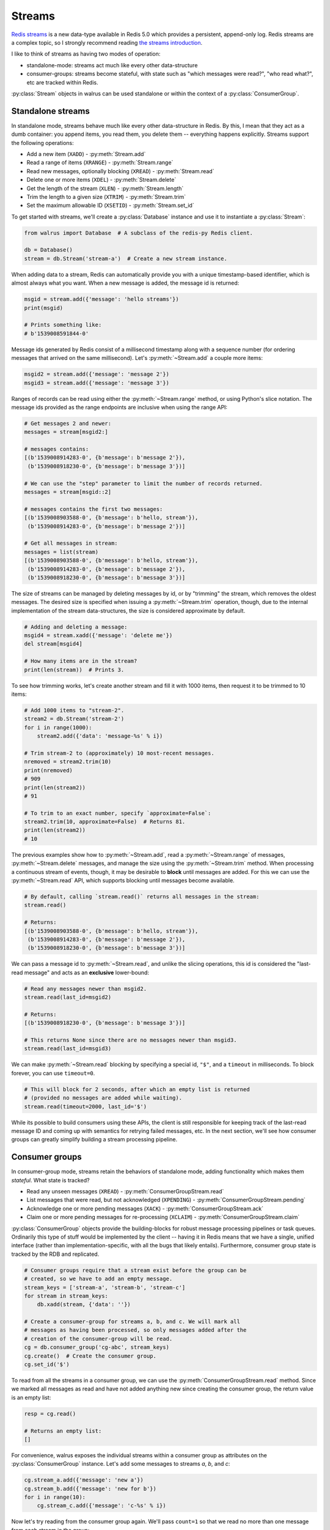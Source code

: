 .. _streams:

.. py:module:: walrus

Streams
=======

`Redis streams <https://redis.io/topics/streams-intro>`_ is a new data-type
available in Redis 5.0 which provides a persistent, append-only log. Redis
streams are a complex topic, so I strongly recommend reading `the streams
introduction <https://redis.io/topics/streams-intro>`_.

I like to think of streams as having two modes of operation:

* standalone-mode: streams act much like every other data-structure
* consumer-groups: streams become stateful, with state such as "which messages
  were read?", "who read what?", etc are tracked within Redis.

:py:class:`Stream` objects in walrus can be used standalone or within the
context of a :py:class:`ConsumerGroup`.

Standalone streams
------------------

In standalone mode, streams behave much like every other data-structure in
Redis. By this, I mean that they act as a dumb container: you append items, you
read them, you delete them -- everything happens explicitly. Streams support
the following operations:

* Add a new item (``XADD``) - :py:meth:`Stream.add`
* Read a range of items (``XRANGE``) - :py:meth:`Stream.range`
* Read new messages, optionally blocking (``XREAD``) - :py:meth:`Stream.read`
* Delete one or more items (``XDEL``) - :py:meth:`Stream.delete`
* Get the length of the stream (``XLEN``) - :py:meth:`Stream.length`
* Trim the length to a given size (``XTRIM``) - :py:meth:`Stream.trim`
* Set the maximum allowable ID (``XSETID``) - :py:meth:`Stream.set_id`

To get started with streams, we'll create a :py:class:`Database` instance and
use it to instantiate a :py:class:`Stream`:

.. code-block:: python

    from walrus import Database  # A subclass of the redis-py Redis client.

    db = Database()
    stream = db.Stream('stream-a')  # Create a new stream instance.

When adding data to a stream, Redis can automatically provide you with a unique
timestamp-based identifier, which is almost always what you want. When a new
message is added, the message id is returned:

.. code-block:: python

    msgid = stream.add({'message': 'hello streams'})
    print(msgid)

    # Prints something like:
    # b'1539008591844-0'

Message ids generated by Redis consist of a millisecond timestamp along with a
sequence number (for ordering messages that arrived on the same millisecond).
Let's :py:meth:`~Stream.add` a couple more items:

.. code-block:: python

    msgid2 = stream.add({'message': 'message 2'})
    msgid3 = stream.add({'message': 'message 3'})

Ranges of records can be read using either the :py:meth:`~Stream.range` method,
or using Python's slice notation. The message ids provided as the range
endpoints are inclusive when using the range API:

.. code-block:: python

    # Get messages 2 and newer:
    messages = stream[msgid2:]

    # messages contains:
    [(b'1539008914283-0', {b'message': b'message 2'}),
     (b'1539008918230-0', {b'message': b'message 3'})]

    # We can use the "step" parameter to limit the number of records returned.
    messages = stream[msgid::2]

    # messages contains the first two messages:
    [(b'1539008903588-0', {b'message': b'hello, stream'}),
     (b'1539008914283-0', {b'message': b'message 2'})]

    # Get all messages in stream:
    messages = list(stream)
    [(b'1539008903588-0', {b'message': b'hello, stream'}),
     (b'1539008914283-0', {b'message': b'message 2'}),
     (b'1539008918230-0', {b'message': b'message 3'})]

The size of streams can be managed by deleting messages by id, or by "trimming"
the stream, which removes the oldest messages. The desired size is specified
when issuing a :py:meth:`~Stream.trim` operation, though, due to the internal
implementation of the stream data-structures, the size is considered
approximate by default.

.. code-block:: python

    # Adding and deleting a message:
    msgid4 = stream.xadd({'message': 'delete me'})
    del stream[msgid4]

    # How many items are in the stream?
    print(len(stream))  # Prints 3.

To see how trimming works, let's create another stream and fill it with 1000
items, then request it to be trimmed to 10 items:

.. code-block:: python

    # Add 1000 items to "stream-2".
    stream2 = db.Stream('stream-2')
    for i in range(1000):
        stream2.add({'data': 'message-%s' % i})

    # Trim stream-2 to (approximately) 10 most-recent messages.
    nremoved = stream2.trim(10)
    print(nremoved)
    # 909
    print(len(stream2))
    # 91

    # To trim to an exact number, specify `approximate=False`:
    stream2.trim(10, approximate=False)  # Returns 81.
    print(len(stream2))
    # 10

The previous examples show how to :py:meth:`~Stream.add`, read a
:py:meth:`~Stream.range` of messages, :py:meth:`~Stream.delete` messages, and
manage the size using the :py:meth:`~Stream.trim` method. When processing a
continuous stream of events, though, it may be desirable to **block** until
messages are added. For this we can use the :py:meth:`~Stream.read` API, which
supports blocking until messages become available.

.. code-block:: python

    # By default, calling `stream.read()` returns all messages in the stream:
    stream.read()

    # Returns:
    [(b'1539008903588-0', {b'message': b'hello, stream'}),
     (b'1539008914283-0', {b'message': b'message 2'}),
     (b'1539008918230-0', {b'message': b'message 3'})]

We can pass a message id to :py:meth:`~Stream.read`, and unlike the slicing
operations, this id is considered the "last-read message" and acts as an
**exclusive** lower-bound:

.. code-block:: python

    # Read any messages newer than msgid2.
    stream.read(last_id=msgid2)

    # Returns:
    [(b'1539008918230-0', {b'message': b'message 3'})]

    # This returns None since there are no messages newer than msgid3.
    stream.read(last_id=msgid3)

We can make :py:meth:`~Stream.read` blocking by specifying a special id,
``"$"``, and a ``timeout`` in milliseconds. To block forever, you can use
``timeout=0``.

.. code-block:: python

    # This will block for 2 seconds, after which an empty list is returned
    # (provided no messages are added while waiting).
    stream.read(timeout=2000, last_id='$')

While its possible to build consumers using these APIs, the client is still
responsible for keeping track of the last-read message ID and coming up with
semantics for retrying failed messages, etc. In the next section, we'll see how
consumer groups can greatly simplify building a stream processing pipeline.

Consumer groups
---------------

In consumer-group mode, streams retain the behaviors of standalone mode, adding
functionality which makes them *stateful*. What state is tracked?

* Read any unseen messages (``XREAD``) - :py:meth:`ConsumerGroupStream.read`
* List messages that were read, but not acknowledged (``XPENDING``) - :py:meth:`ConsumerGroupStream.pending`
* Acknowledge one or more pending messages (``XACK``) - :py:meth:`ConsumerGroupStream.ack`
* Claim one or more pending messages for re-processing (``XCLAIM``) - :py:meth:`ConsumerGroupStream.claim`

:py:class:`ConsumerGroup` objects provide the building-blocks for robust
message processing pipelines or task queues. Ordinarily this type of stuff
would be implemented by the client -- having it in Redis means that we have a
single, unified interface (rather than implementation-specific, with all the
bugs that likely entails).  Furthermore, consumer group state is tracked by the
RDB and replicated.

.. code-block:: python

    # Consumer groups require that a stream exist before the group can be
    # created, so we have to add an empty message.
    stream_keys = ['stream-a', 'stream-b', 'stream-c']
    for stream in stream_keys:
        db.xadd(stream, {'data': ''})

    # Create a consumer-group for streams a, b, and c. We will mark all
    # messages as having been processed, so only messages added after the
    # creation of the consumer-group will be read.
    cg = db.consumer_group('cg-abc', stream_keys)
    cg.create()  # Create the consumer group.
    cg.set_id('$')

To read from all the streams in a consumer group, we can use the
:py:meth:`ConsumerGroupStream.read` method. Since we marked all messages as
read and have not added anything new since creating the consumer group, the
return value is an empty list:

.. code-block:: python

   resp = cg.read()

   # Returns an empty list:
   []

For convenience, walrus exposes the individual streams within a consumer group
as attributes on the :py:class:`ConsumerGroup` instance. Let's add some
messages to streams *a*, *b*, and *c*:

.. code-block:: python

    cg.stream_a.add({'message': 'new a'})
    cg.stream_b.add({'message': 'new for b'})
    for i in range(10):
        cg.stream_c.add({'message': 'c-%s' % i})

Now let's try reading from the consumer group again. We'll pass ``count=1`` so
that we read no more than one message from each stream in the group:

.. code-block:: python

    # Read up to one message from each stream in the group.
    cg.read(count=1)

    # Returns:
    [('stream-a', [(b'1539023088125-0', {b'message': b'new a'})]),
     ('stream-b', [(b'1539023088125-0', {b'message': b'new for b'})]),
     ('stream-c', [(b'1539023088126-0', {b'message': b'c-0'})])]

We've now read all the unread messages from streams *a* and *b*, but stream *c*
still has messages. Calling ``read()`` again will give us the next unread
message from stream *c*:

.. code-block:: python

    # Read up to 1 message from each stream in the group. Since
    # we already read everything in streams a and b, we will only
    # get the next unread message in stream c.
    cg.read(count=1)

    # Returns:
    [('stream-c', [(b'1539023088126-1', {b'message': b'c-1'})])]

When using consumer groups, messages that are read need to be **acknowledged**.
Let's look at the **pending** (read but unacknowledged) messages from
stream *a* using the :py:meth:`~ConsumerGroupStream.pending` method, which
returns a list of metadata about each unacknowledged message:

.. code-block:: python

    # We read one message from stream a, so we should see one pending message.
    cg.stream_a.pending()

    # Returns a list of:
    # [message id, consumer name, message age, delivery count]
    [[b'1539023088125-0', b'cg-abc.c1', 22238, 1]]

To acknowledge receipt of a message and remove it from the pending list, use
the :py:meth:`~ConsumerGroupStream.ack` method on the consumer group stream:

.. code-block:: python

    # View the pending message list for stream a.
    pending_list = cg.stream_a.pending()
    msg_id = pending_list[0]['message_id']

    # Acknowledge the message.
    cg.stream_a.ack(msg_id)

    # Returns number of pending messages successfully acknowledged:
    1

Consumer groups have the concept of individual **consumers**. These might be
workers in a process pool, for example. Note that the
:py:meth:`~ConsumerGroupStream.pending` method returned the consumer name as
``"cg-abc.c1"``. Walrus uses the consumer group name + ``".c1"`` as the name
for the default consumer name. To create another consumer within a given group,
we can use the :py:meth:`~ConsumerGroupStream.consumer` method:

.. code-block:: python

    # Create a second consumer within the consumer group.
    cg2 = cg.consumer('cg-abc.c2')

Creating a new consumer within a consumer group does not affect the state of
the group itself. Calling :py:meth:`~ConsumerGroupStream.read` using our new
consumer will pick up from the last-read message, as you would expect:

.. code-block:: python

    # Read from our consumer group using the new consumer. Recall
    # that we read all the messages from streams a and b, and the
    # first two messages in stream c.
    cg2.read(count=1)

    # Returns:
    [('stream-c', [(b'1539023088126-2', {b'message': b'c-2'})])]

If we look at the pending message status for stream *c*, we will see that the
first and second messages were read by the consumer *"cg-abc.c1"* and the third
message was read by our new consumer, *"cg-abc.c2"*:

.. code-block:: python

    # What messages have been read, but were not acknowledged, from stream c?
    cg.stream_c.pending()

    # Returns list of [message id, consumer, message age, delivery count]:
    [{'message_id': b'1539023088126-0', 'consumer': b'cg-abc.c1',
      'time_since_delivered': 51329, 'times_delivered': 1}],
     {'message_id': b'1539023088126-1', 'consumer': b'cg-abc.c1',
      'time_since_delivered': 43772, 'times_delivered': 1},
     {'message_id': b'1539023088126-2', 'consumer': b'cg-abc.c2',
      'time_since_delivered': 5966, 'times_delivered': 1}]

Consumers can :py:meth:`~ConsumerGroupStream.claim` pending messages, which
transfers ownership of the message and returns a list of (message id, data)
tuples to the caller:

.. code-block:: python

    # Unpack the pending messages into a couple variables.
    mc1, mc2, mc3 = cg.stream_c.pending()

    # Claim the first message for consumer 2:
    cg2.stream_c.claim(mc1['message_id'])

    # Returns a list of (message id, data) tuples for the claimed messages:
    [(b'1539023088126-0', {b'message': b'c-0'})]

Re-inspecting the pending messages for stream *c*, we can see that the consumer
for the first message has changed and the message age has been reset:

.. code-block:: python

    # What messages are pending in stream c?
    cg.stream_c.pending()

    # Returns:
    [{'message_id': b'1539023088126-0', 'consumer': b'cg-abc.c2',
      'time_since_delivered': 2168, 'times_delivered': 1},
     {'message_id': b'1539023088126-1', 'consumer': b'cg-abc.c1',
      'time_since_delivered': 47141, 'times_delivered': 1},
     {'message_id': b'1539023088126-2', 'consumer': b'cg-abc.c2',
      'time_since_delivered': 9335, 'times_delivered': 1}]

The individual streams within the consumer group support a number of
useful APIs:

* ``consumer_group.stream.ack(*id_list)`` - acknowledge one or more messages
  read from the given stream.
* ``consumer_group.stream.add(data, id='*', maxlen=None, approximate=True)`` -
  add a new message to the stream. The ``maxlen`` parameter can be used to keep
  the stream from growing without bounds. If given, the ``approximate`` flag
  indicates whether the stream maxlen should be approximate or exact.
* ``consumer_group.stream.claim(*id_list)`` - claim one or more
  pending messages.
* ``consumer_group.stream.delete(*id_list)`` - delete one or more messages
  by ID.
* ``consumer_group.stream.pending(start='-', stop='+', count=1000)`` - get the
  list of unacknowledged messages in the stream. The ``start`` and ``stop``
  parameters can be message ids, while the ``count`` parameter can be used to
  limit the number of results returned.
* ``consumer_group.stream.read(count=None, timeout=None)`` - monitor the
  stream for new messages within the context of the consumer group. This
  method can be made to block by specifying a ``timeout`` (or ``0`` to block
  forever).
* ``consumer_group.stream.set_id(id='$')`` - set the id of the last-read
  message for the consumer group. Use the special id ``"$"`` to indicate all
  messages have been read, or ``"0-0"`` to mark all messages as unread.
* ``consumer_group.stream.trim(count, approximate=True)`` - trim the stream to
  the given size.

TimeSeries
----------

Redis automatically uses the millisecond timestamp plus a sequence number to
uniquely identify messages added to a stream. This makes streams a natural fit
for time-series data. To simplify working with streams as time-series in
Python, you can use the special :py:class:`TimeSeries` helper class, which acts
just like the :py:class:`ConsumerGroup` from the previous section with the
exception that it can translate between Python ``datetime`` objects and message
ids automatically.

To get started, we'll create a :py:class:`TimeSeries` instance, specifying the
stream keys, just like we did with :py:class:`ConsumerGroup`:

.. code-block:: python

    # Create a time-series consumer group named "demo-ts" for the
    # streams s1 and s2.
    ts = db.time_series('demo-ts', ['s1', 's2'])

    # Add dummy data and create the consumer group.
    db.xadd('s1', {'': ''}, id='0-1')
    db.xadd('s2', {'': ''}, id='0-1')
    ts.create()
    ts.set_id('$')  # Do not read the dummy items.

Let's add some messages to the time-series, one for each day between January
1st and 10th, 2018:

.. code-block:: python

    from datetime import datetime, timedelta

    date = datetime(2018, 1, 1)
    for i in range(10):
        ts.s1.add({'message': 's1-%s' % date}, id=date)
        date += timedelta(days=1)

We can read messages from the stream using the familiar slicing API. For
example, to read 3 messages starting at January 2nd, 2018:

.. code-block:: python

    ts.s1[datetime(2018, 1, 2)::3]

    # Returns messages for Jan 2nd - 4th:
    [<Message s1 1514872800000-0: {'message': 's1-2018-01-02 00:00:00'}>,
     <Message s1 1514959200000-0: {'message': 's1-2018-01-03 00:00:00'}>,
     <Message s1 1515045600000-0: {'message': 's1-2018-01-04 00:00:00'}>]

Note that the values returned are :py:class:`Message` objects. Message objects
provide some convenience functions, such as extracting timestamp and sequence
values from stream message ids:

.. code-block:: python

    for message in ts.s1[datetime(2018, 1, 1)::3]:
        print(message.stream, message.timestamp, message.sequence, message.data)

    # Prints:
    s1 2018-01-01 00:00:00 0 {'message': 's1-2018-01-01 00:00:00'}
    s1 2018-01-02 00:00:00 0 {'message': 's1-2018-01-02 00:00:00'}
    s1 2018-01-03 00:00:00 0 {'message': 's1-2018-01-03 00:00:00'}

Let's add some messages to stream "s2" as well:

.. code-block:: python

    date = datetime(2018, 1, 1)
    for i in range(5):
        ts.s2.add({'message': 's2-%s' % date}, id=date)
        date += timedelta(days=1)

One difference between :py:class:`TimeSeries` and :py:class:`ConsumerGroup` is
what happens when reading from multiple streams. ConsumerGroup returns a
dictionary keyed by stream, along with a corresponding list of messages read
from each stream.  TimeSeries, however, returns a flat list of Message objects:

.. code-block:: python

    # Read up to 2 messages from each stream (s1 and s2):
    messages = ts.read(count=2)

    # "messages" is a list of messages from both streams:
    [<Message s1 1514786400000-0: {'message': 's1-2018-01-01 00:00:00'}>,
     <Message s2 1514786400000-0: {'message': 's2-2018-01-01 00:00:00'}>,
     <Message s1 1514872800000-0: {'message': 's1-2018-01-02 00:00:00'}>,
     <Message s2 1514872800000-0: {'message': 's2-2018-01-02 00:00:00'}>]

When inspecting pending messages within a :py:class:`TimeSeries` the message
ids are unpacked into (datetime, seq) 2-tuples:

.. code-block:: python

    ts.s1.pending()

    # Returns:
    [((datetime.datetime(2018, 1, 1, 0, 0), 0), 'events-ts.c', 1578, 1),
     ((datetime.datetime(2018, 1, 2, 0, 0), 0), 'events-ts.c', 1578, 1)]

    # Acknowledge the pending messages:
    for msgts_seq, _, _, _ in ts.s1.pending():
        ts.s1.ack(msgts_seq)

We can set the last-read message id using a datetime:

.. code-block:: python

    ts.s1.set_id(datetime(2018, 1, 1))

    # Next read will be 2018-01-02, ...
    ts.s1.read(count=2)

    # Returns:
    [<Message s1 1514872800000-0: {'message': 's1-2018-01-02 00:00:00'}>,
     <Message s1 1514959200000-0: {'message': 's1-2018-01-03 00:00:00'}>]

As with :py:class:`ConsumerGroup`, the :py:class:`TimeSeries` helper provides
stream-specific APIs for claiming unacknowledged messages, creating additional
consumers, etc.

Learning more
-------------

For more information, the following links may be helpful:

* `Redis streams introduction <https://redis.io/topics/streams-intro>`_.
* `Example multi-process task queue using walrus and streams <http://charlesleifer.com/blog/multi-process-task-queue-using-redis-streams/>`_.
* API docs for :py:class:`Stream`, :py:class:`ConsumerGroup`,
  :py:class:`ConsumerGroupStream` and :py:class:`TimeSeries`.
